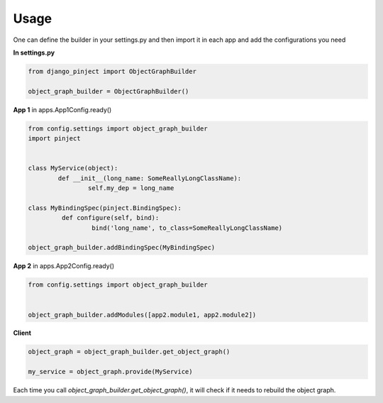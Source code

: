 Usage
=====

One can define the builder in your settings.py and then import it
in each app and add the configurations you need

**In settings.py**

.. code-block:: python

  from django_pinject import ObjectGraphBuilder

  object_graph_builder = ObjectGraphBuilder()


**App 1** in apps.App1Config.ready()

.. code-block:: python

  from config.settings import object_graph_builder
  import pinject


  class MyService(object):
	  def __init__(long_name: SomeReallyLongClassName):
		  self.my_dep = long_name

  class MyBindingSpec(pinject.BindingSpec):
	   def configure(self, bind):
		   bind('long_name', to_class=SomeReallyLongClassName)

  object_graph_builder.addBindingSpec(MyBindingSpec)

**App 2**
in apps.App2Config.ready()

.. code-block:: python

  from config.settings import object_graph_builder


  object_graph_builder.addModules([app2.module1, app2.module2])

**Client**

.. code-block:: python

  object_graph = object_graph_builder.get_object_graph()

  my_service = object_graph.provide(MyService)


Each time you call *object_graph_builder.get_object_graph()*, it will check if it needs to rebuild the object graph.

